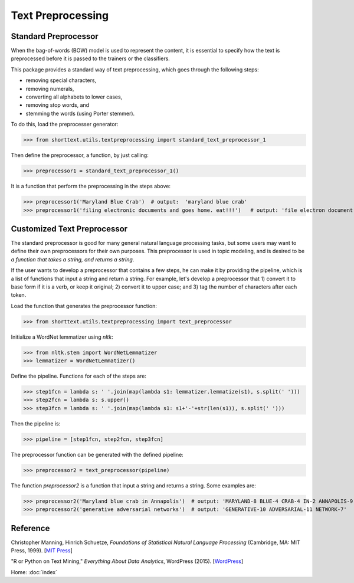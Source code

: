 Text Preprocessing
==================

Standard Preprocessor
---------------------

When the bag-of-words (BOW) model is used to represent the content, it is essential to
specify how the text is preprocessed before it is passed to the trainers or the
classifiers.

This package provides a standard way of text preprocessing, which goes through the
following steps:

- removing special characters,
- removing numerals,
- converting all alphabets to lower cases,
- removing stop words, and
- stemming the words (using Porter stemmer).

To do this, load the preprocesser generator:

>>> from shorttext.utils.textpreprocessing import standard_text_preprocessor_1

Then define the preprocessor, a function, by just calling:

>>> preprocessor1 = standard_text_preprocessor_1()

It is a function that perform the preprocessing in the steps above:

>>> preprocessor1('Maryland Blue Crab')  # output:  'maryland blue crab'
>>> preprocessor1('filing electronic documents and goes home. eat!!!')   # output: 'file electron document goe home eat'

Customized Text Preprocessor
----------------------------

The standard preprocessor is good for many general natural language processing tasks,
but some users may want to define their own preprocessors for their own purposes.
This preprocessor is used in topic modeling, and is desired to be *a function that takes
a string, and returns a string*.

If the user wants to develop a preprocessor that contains a few steps, he can make it by providing
the pipeline, which is a list of functions that input a string and return a string. For example,
let's develop a preprocessor that 1) convert it to base form if it is a verb, or keep it original;
2) convert it to upper case; and 3) tag the number of characters after each token.

Load the function that generates the preprocessor function:

>>> from shorttext.utils.textpreprocessing import text_preprocessor

Initialize a WordNet lemmatizer using `nltk`:

>>> from nltk.stem import WordNetLemmatizer
>>> lemmatizer = WordNetLemmatizer()

Define the pipeline. Functions for each of the steps are:

>>> step1fcn = lambda s: ' '.join(map(lambda s1: lemmatizer.lemmatize(s1), s.split(' ')))
>>> step2fcn = lambda s: s.upper()
>>> step3fcn = lambda s: ' '.join(map(lambda s1: s1+'-'+str(len(s1)), s.split(' ')))

Then the pipeline is:

>>> pipeline = [step1fcn, step2fcn, step3fcn]

The preprocessor function can be generated with the defined pipeline:

>>> preprocessor2 = text_preprocessor(pipeline)

The function `preprocessor2` is a function that input a string and returns a string.
Some examples are:

>>> preprocessor2('Maryland blue crab in Annapolis')  # output: 'MARYLAND-8 BLUE-4 CRAB-4 IN-2 ANNAPOLIS-9'
>>> preprocessor2('generative adversarial networks')  # output: 'GENERATIVE-10 ADVERSARIAL-11 NETWORK-7'

Reference
---------

Christopher Manning, Hinrich Schuetze, *Foundations of Statistical Natural Language Processing* (Cambridge, MA: MIT Press, 1999). [`MIT Press
<https://mitpress.mit.edu/books/foundations-statistical-natural-language-processing>`_]

"R or Python on Text Mining," *Everything About Data Analytics*, WordPress (2015). [`WordPress
<https://datawarrior.wordpress.com/2015/08/12/codienerd-1-r-or-python-on-text-mining>`_]

Home: :doc:`index`